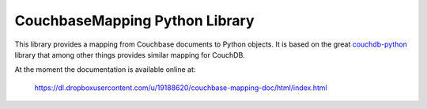 CouchbaseMapping Python Library
===============================

This library provides a mapping from Couchbase documents to Python objects.
It is based on the great couchdb-python_ library that among other things
provides similar mapping for CouchDB.

At the moment the documentation is available online at:

  https://dl.dropboxusercontent.com/u/19188620/couchbase-mapping-doc/html/index.html

.. _couchdb-python: https://code.google.com/p/couchdb-python/
